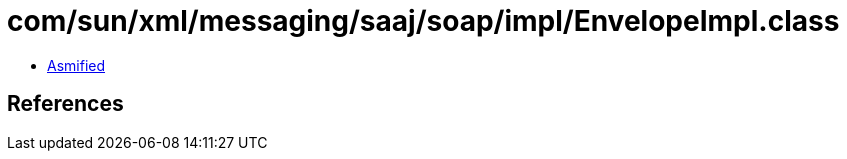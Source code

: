 = com/sun/xml/messaging/saaj/soap/impl/EnvelopeImpl.class

 - link:EnvelopeImpl-asmified.java[Asmified]

== References


